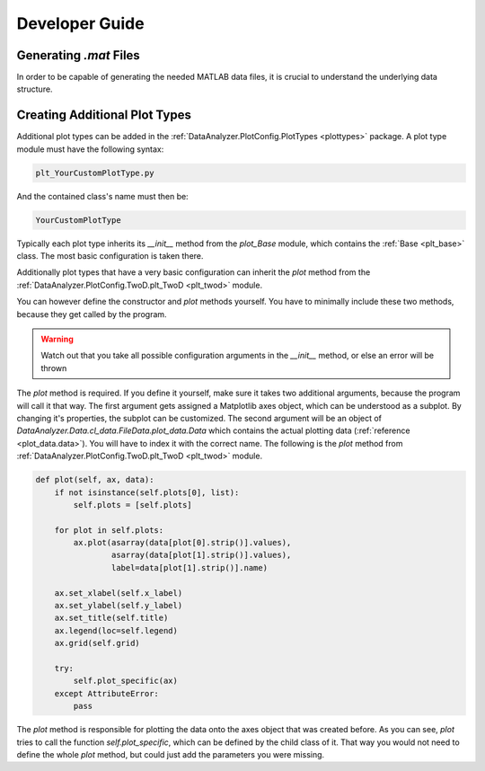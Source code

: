 Developer Guide
================

Generating `.mat` Files
------------------------

In order to be capable of generating the needed MATLAB data files, it is crucial
to understand the underlying data structure.

Creating Additional Plot Types
-------------------------------

Additional plot types can be added in the :ref:`DataAnalyzer.PlotConfig.PlotTypes <plottypes>`
package. A plot type module must have the following syntax:

.. code-block:: python

    plt_YourCustomPlotType.py

And the contained class's name must then be:

.. code-block:: python

    YourCustomPlotType

Typically each plot type inherits its `__init__` method from the `plot_Base` module,
which contains the :ref:`Base <plt_base>` class. The most basic configuration is taken there.

Additionally plot types that have a very basic configuration can inherit the `plot` method from the
:ref:`DataAnalyzer.PlotConfig.TwoD.plt_TwoD <plt_twod>` module.

You can however define the constructor and `plot` methods yourself. You have to minimally include these two methods,
because they get called by the program.

.. warning::
    Watch out that you take all possible configuration arguments in
    the `__init__` method, or else an error will be thrown

The `plot` method is required. If you define it yourself, make sure it takes two additional arguments,
because the program will call it that way.
The first argument gets assigned a Matplotlib axes object, which can be understood as a subplot. By changing it's
properties, the subplot can be customized. The second argument will be an object of
`DataAnalyzer.Data.cl_data.FileData.plot_data.Data`
which contains the actual plotting data (:ref:`reference <plot_data.data>`). You will have to index it with the correct
name. The following is the `plot` method from :ref:`DataAnalyzer.PlotConfig.TwoD.plt_TwoD <plt_twod>` module.

.. code-block:: python

    def plot(self, ax, data):
        if not isinstance(self.plots[0], list):
            self.plots = [self.plots]

        for plot in self.plots:
            ax.plot(asarray(data[plot[0].strip()].values),
                    asarray(data[plot[1].strip()].values),
                    label=data[plot[1].strip()].name)

        ax.set_xlabel(self.x_label)
        ax.set_ylabel(self.y_label)
        ax.set_title(self.title)
        ax.legend(loc=self.legend)
        ax.grid(self.grid)

        try:
            self.plot_specific(ax)
        except AttributeError:
            pass

The `plot` method is responsible for plotting the data onto the axes object that was created before.
As you can see, `plot` tries to call the function `self.plot_specific`, which can be defined by the child class of it.
That way you would not need to define the whole `plot` method, but could just add the parameters you were missing.